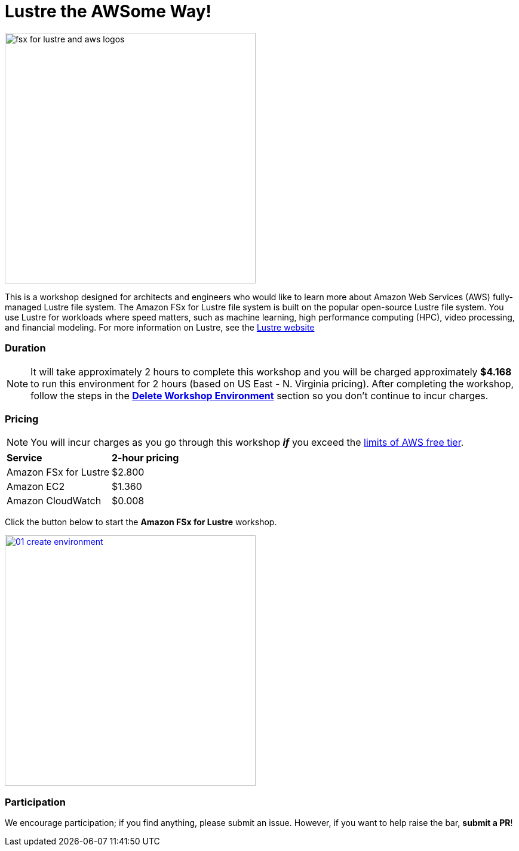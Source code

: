 = Lustre the AWSome Way!
:icons:
:linkattrs:
:imagesdir: ../resources/images

image:fsx-lustre-aws-logos.png[alt="fsx for lustre and aws logos", align="left",width=420]

This is a workshop designed for architects and engineers who would like to learn more about Amazon Web Services (AWS) fully-managed Lustre file system.  The Amazon FSx for Lustre file system is built on the popular open-source Lustre file system.  You use Lustre for workloads where speed matters, such as machine learning, high performance computing (HPC), video processing, and financial modeling.  For more information on Lustre, see the link:https://www.lustre.org/[Lustre website]

=== Duration

NOTE: It will take approximately 2 hours to complete this workshop and you will be charged approximately *$4.168* to run this environment for 2 hours (based on US East - N. Virginia pricing). After completing the workshop, follow the steps in the link:../08-tear-down-workshop-environment/[*Delete Workshop Environment*] section so you don't continue to incur charges.

=== Pricing

NOTE: You will incur charges as you go through this workshop *_if_* you exceed the link:http://docs.aws.amazon.com/awsaccountbilling/latest/aboutv2/free-tier-limits.html[limits of AWS free tier].

|===

| *Service* | *2-hour pricing*
| Amazon FSx for Lustre
a| $2.800

| Amazon EC2
a| $1.360

| Amazon CloudWatch
a| $0.008

|===

Click the button below to start the *Amazon FSx for Lustre* workshop.

image::01-create-environment.png[link=01-access-workshop-environment/, align="left",width=420]

=== Participation

We encourage participation; if you find anything, please submit an issue. However, if you want to help raise the bar, **submit a PR**!
